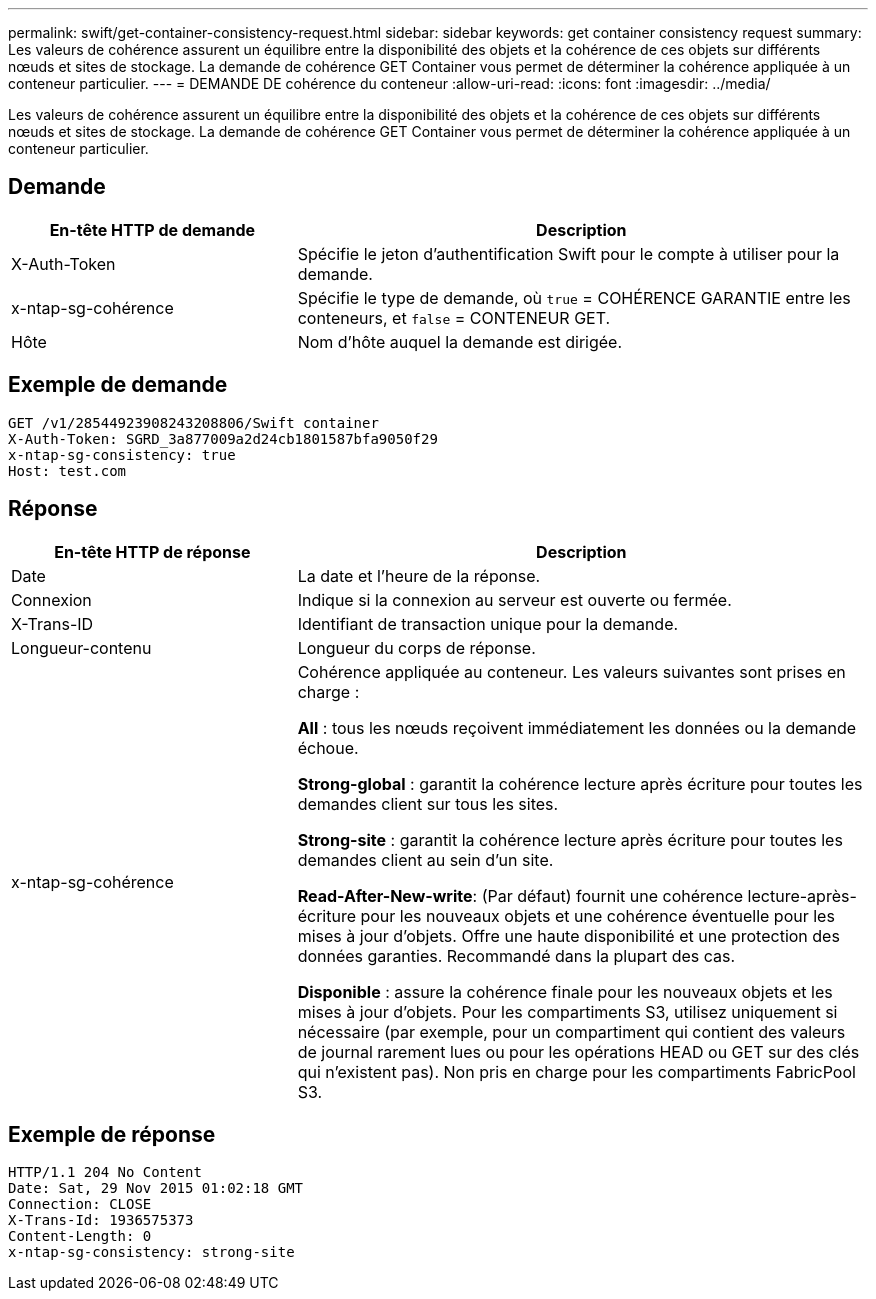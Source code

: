 ---
permalink: swift/get-container-consistency-request.html 
sidebar: sidebar 
keywords: get container consistency request 
summary: Les valeurs de cohérence assurent un équilibre entre la disponibilité des objets et la cohérence de ces objets sur différents nœuds et sites de stockage. La demande de cohérence GET Container vous permet de déterminer la cohérence appliquée à un conteneur particulier. 
---
= DEMANDE DE cohérence du conteneur
:allow-uri-read: 
:icons: font
:imagesdir: ../media/


[role="lead"]
Les valeurs de cohérence assurent un équilibre entre la disponibilité des objets et la cohérence de ces objets sur différents nœuds et sites de stockage. La demande de cohérence GET Container vous permet de déterminer la cohérence appliquée à un conteneur particulier.



== Demande

[cols="2a,4a"]
|===
| En-tête HTTP de demande | Description 


| X-Auth-Token  a| 
Spécifie le jeton d'authentification Swift pour le compte à utiliser pour la demande.



| x-ntap-sg-cohérence  a| 
Spécifie le type de demande, où `true` = COHÉRENCE GARANTIE entre les conteneurs, et `false` = CONTENEUR GET.



| Hôte  a| 
Nom d'hôte auquel la demande est dirigée.

|===


== Exemple de demande

[listing]
----
GET /v1/28544923908243208806/Swift container
X-Auth-Token: SGRD_3a877009a2d24cb1801587bfa9050f29
x-ntap-sg-consistency: true
Host: test.com
----


== Réponse

[cols="2a,4a"]
|===
| En-tête HTTP de réponse | Description 


| Date  a| 
La date et l'heure de la réponse.



| Connexion  a| 
Indique si la connexion au serveur est ouverte ou fermée.



| X-Trans-ID  a| 
Identifiant de transaction unique pour la demande.



| Longueur-contenu  a| 
Longueur du corps de réponse.



| x-ntap-sg-cohérence  a| 
Cohérence appliquée au conteneur. Les valeurs suivantes sont prises en charge :

*All* : tous les nœuds reçoivent immédiatement les données ou la demande échoue.

*Strong-global* : garantit la cohérence lecture après écriture pour toutes les demandes client sur tous les sites.

*Strong-site* : garantit la cohérence lecture après écriture pour toutes les demandes client au sein d'un site.

*Read-After-New-write*: (Par défaut) fournit une cohérence lecture-après-écriture pour les nouveaux objets et une cohérence éventuelle pour les mises à jour d'objets. Offre une haute disponibilité et une protection des données garanties. Recommandé dans la plupart des cas.

*Disponible* : assure la cohérence finale pour les nouveaux objets et les mises à jour d'objets. Pour les compartiments S3, utilisez uniquement si nécessaire (par exemple, pour un compartiment qui contient des valeurs de journal rarement lues ou pour les opérations HEAD ou GET sur des clés qui n'existent pas). Non pris en charge pour les compartiments FabricPool S3.

|===


== Exemple de réponse

[listing]
----
HTTP/1.1 204 No Content
Date: Sat, 29 Nov 2015 01:02:18 GMT
Connection: CLOSE
X-Trans-Id: 1936575373
Content-Length: 0
x-ntap-sg-consistency: strong-site
----